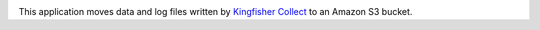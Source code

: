 |Build Status| |Coverage Status|

This application moves data and log files written by `Kingfisher Collect <https://kingfisher-collect.readthedocs.io/en/latest/>`__ to an Amazon S3 bucket.

.. |Build Status| image:: https://github.com/open-contracting/kingfisher-archive/workflows/CI/badge.svg
.. |Coverage Status| image:: https://coveralls.io/repos/github/open-contracting/kingfisher-archive/badge.png?branch=master
   :target: https://coveralls.io/github/open-contracting/kingfisher-archive?branch=master
